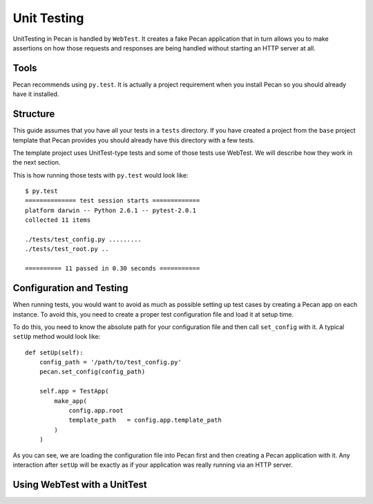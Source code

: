 .. _testing:

Unit Testing 
=============
UnitTesting in Pecan is handled by ``WebTest``. It creates a fake Pecan
application that in turn allows you to make assertions on how those requests
and responses are being handled without starting an HTTP server at all.


Tools
-----
Pecan recommends using ``py.test``. It is actually a project requirement when
you install Pecan so you should already have it installed. 


Structure 
---------
This guide assumes that you have all your tests in a ``tests`` directory. If
you have created a project from the ``base`` project template that Pecan
provides you should already have this directory with a few tests.

The template project uses UnitTest-type tests and some of those tests use
WebTest. We will describe how they work in the next section.

This is how running those tests with ``py.test`` would look like::

    $ py.test
    ============== test session starts =============
    platform darwin -- Python 2.6.1 -- pytest-2.0.1
    collected 11 items 

    ./tests/test_config.py .........
    ./tests/test_root.py ..

    ========== 11 passed in 0.30 seconds ===========


Configuration and Testing
-------------------------
When running tests, you would want to avoid as much as possible setting up test
cases by creating a Pecan app on each instance. To avoid this, you need to
create a proper test configuration file and load it at setup time.

To do this, you need to know the absolute path for your configuration file and 
then call ``set_config`` with it. A typical ``setUp`` method would look like::

    def setUp(self):
        config_path = '/path/to/test_config.py'
        pecan.set_config(config_path)

        self.app = TestApp(
            make_app(
                config.app.root
                template_path   = config.app.template_path
            )
        )
        

As you can see, we are loading the configuration file into Pecan first and then
creating a Pecan application with it. Any interaction after ``setUp`` will be
exactly as if your application was really running via an HTTP server.


Using WebTest with a UnitTest
-----------------------------



